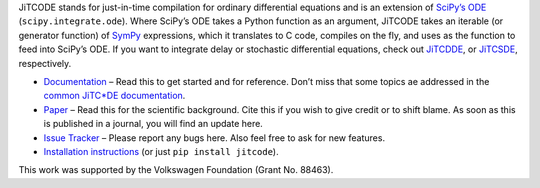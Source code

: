 JiTCODE stands for just-in-time compilation for ordinary differential equations and is an extension of `SciPy’s ODE <http://docs.scipy.org/doc/scipy/reference/generated/scipy.integrate.ode.html>`_ (``scipy.integrate.ode``).
Where SciPy’s ODE takes a Python function as an argument, JiTCODE takes an iterable (or generator function) of `SymPy <http://www.sympy.org/>`_ expressions, which it translates to C code, compiles on the fly, and uses as the function to feed into SciPy’s ODE.
If you want to integrate delay or stochastic differential equations, check out
`JiTCDDE <http://github.com/neurophysik/jitcdde>`_, or
`JiTCSDE <http://github.com/neurophysik/jitcsde>`_, respectively.


* `Documentation <http://jitcode.readthedocs.io>`_ – Read this to get started and for reference. Don’t miss that some topics ae addressed in the `common JiTC*DE documentation <http://jitcde-common.readthedocs.io>`_.

* `Paper <http://arxiv.org/abs/1711.09886>`_ – Read this for the scientific background. Cite this if you wish to give credit or to shift blame. As soon as this is published in a journal, you will find an update here.

* `Issue Tracker <http://github.com/neurophysik/jitcode/issues>`_ – Please report any bugs here. Also feel free to ask for new features.

* `Installation instructions <http://jitcde-common.readthedocs.io/#installation>`_ (or just ``pip install jitcode``).

This work was supported by the Volkswagen Foundation (Grant No. 88463).

